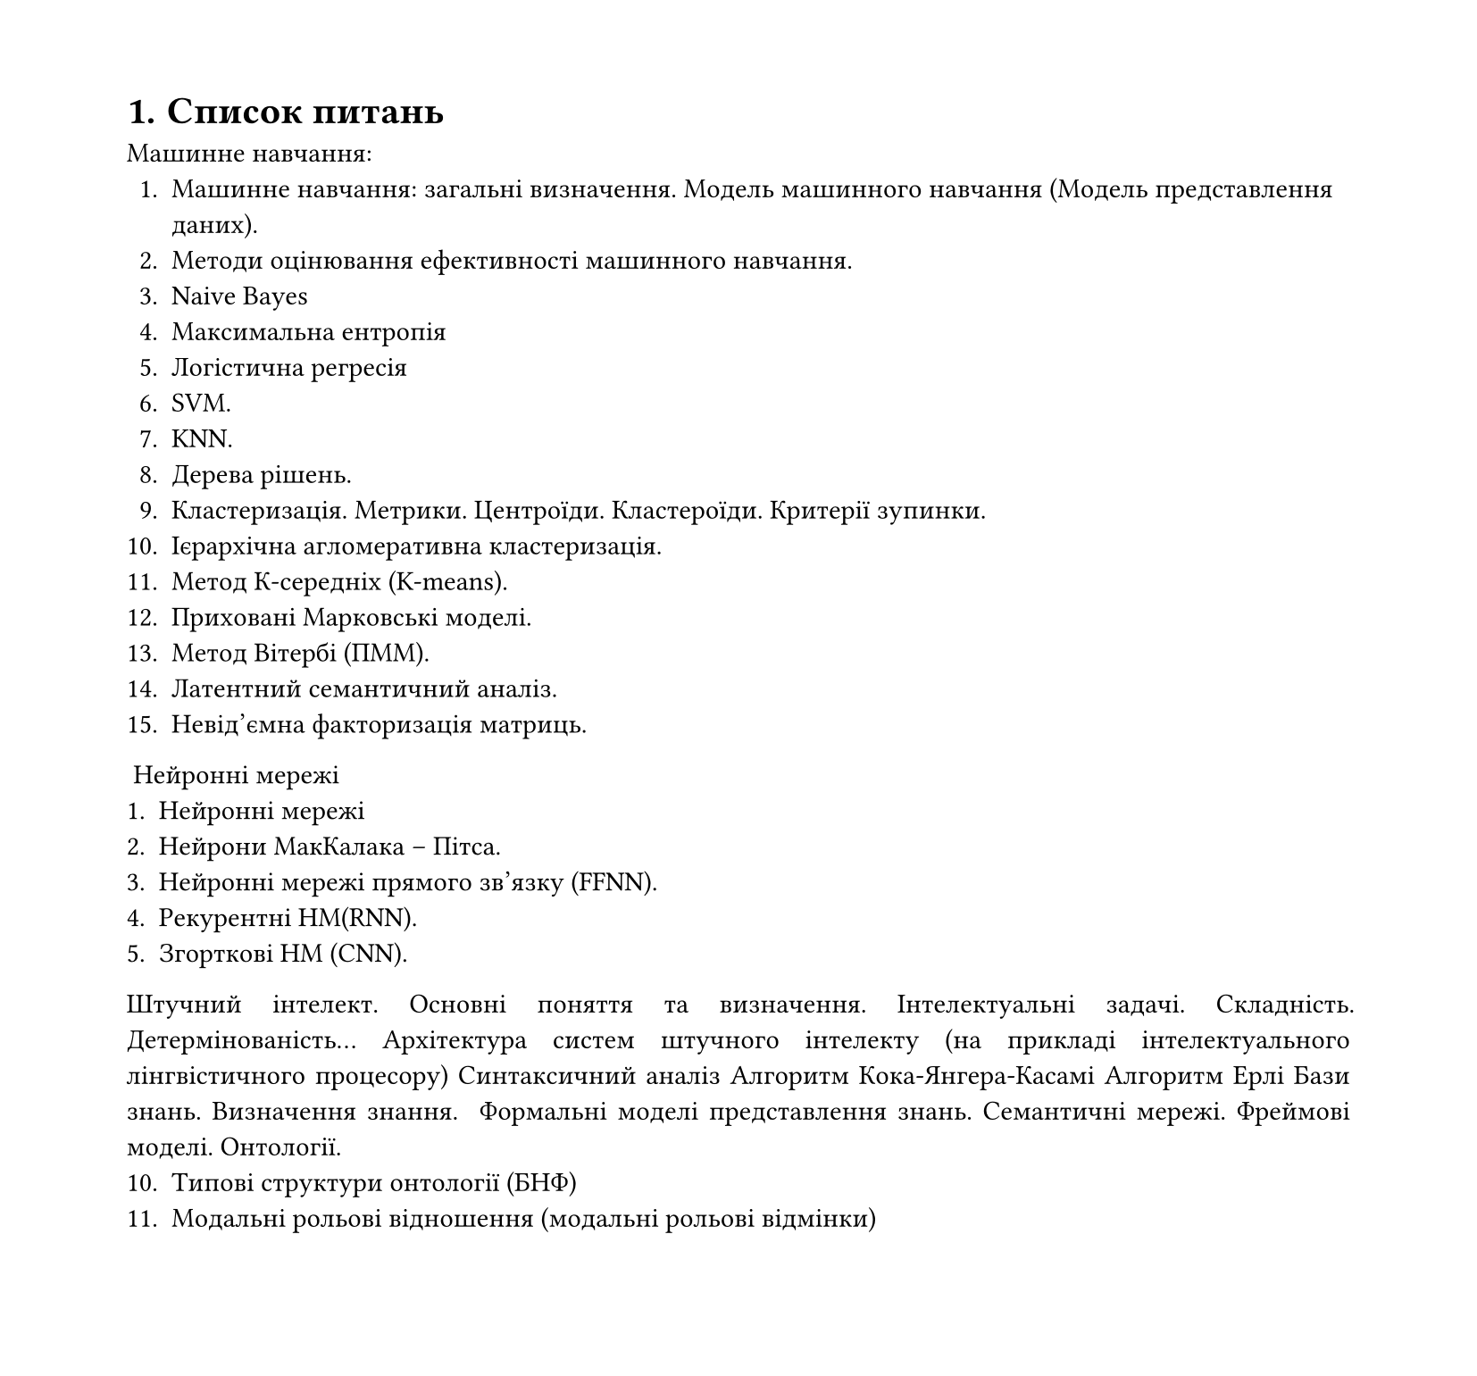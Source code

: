 #set heading(numbering: "1.")
#set text(
    font: "Times New Roman",
  size: 11pt
)
#set page(
    paper: "a4",
  margin: (x: 1.8cm, y: 1.4cm),
  height: auto
)
#set par(
    justify: true,
)

= Список питань

Машинне навчання:
1. Машинне навчання: загальні визначення. Модель машинного навчання (Модель представлення даних).
2. Методи оцінювання ефективності машинного навчання.
3. Naive Bayes
4. Максимальна ентропія
5. Логістична регресія
6. SVM.
7. KNN.
8. Дерева рішень.
9. Кластеризація. Метрики. Центроїди. Кластероїди. Критерії зупинки.
10. Ієрархічна агломеративна кластеризація.
11. Метод К-середніх (K-means).
12. Приховані Марковські моделі.
13. Метод Вітербі (ПММ).
14. Латентний семантичний аналіз.
15. Невід’ємна факторизація матриць.
‌
Нейронні мережі
1. Нейронні мережі
2. Нейрони МакКалака – Пітса.
3. Нейронні мережі прямого зв’язку (FFNN).
4. Рекурентні НМ(RNN).
5. Згорткові НМ (CNN).


Штучний інтелект. Основні поняття та визначення. Інтелектуальні задачі. Складність. Детермінованість…
Архітектура систем штучного інтелекту (на прикладі інтелектуального лінгвістичного процесору)
Синтаксичний аналіз
Алгоритм Кока-Янгера-Касамі
Алгоритм Ерлі
Бази знань. Визначення знання.
‌
Формальні моделі представлення знань.
Семантичні мережі.
Фреймові моделі.
Онтології.
10. Типові структури онтології (БНФ)
11. Модальні рольові відношення (модальні рольові відмінки)
‌